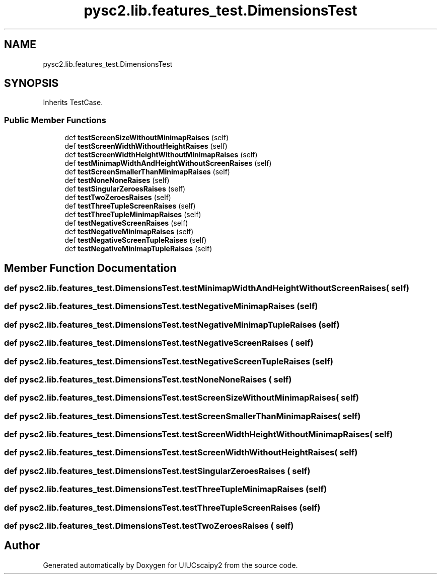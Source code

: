 .TH "pysc2.lib.features_test.DimensionsTest" 3 "Fri Sep 28 2018" "UIUCscaipy2" \" -*- nroff -*-
.ad l
.nh
.SH NAME
pysc2.lib.features_test.DimensionsTest
.SH SYNOPSIS
.br
.PP
.PP
Inherits TestCase\&.
.SS "Public Member Functions"

.in +1c
.ti -1c
.RI "def \fBtestScreenSizeWithoutMinimapRaises\fP (self)"
.br
.ti -1c
.RI "def \fBtestScreenWidthWithoutHeightRaises\fP (self)"
.br
.ti -1c
.RI "def \fBtestScreenWidthHeightWithoutMinimapRaises\fP (self)"
.br
.ti -1c
.RI "def \fBtestMinimapWidthAndHeightWithoutScreenRaises\fP (self)"
.br
.ti -1c
.RI "def \fBtestScreenSmallerThanMinimapRaises\fP (self)"
.br
.ti -1c
.RI "def \fBtestNoneNoneRaises\fP (self)"
.br
.ti -1c
.RI "def \fBtestSingularZeroesRaises\fP (self)"
.br
.ti -1c
.RI "def \fBtestTwoZeroesRaises\fP (self)"
.br
.ti -1c
.RI "def \fBtestThreeTupleScreenRaises\fP (self)"
.br
.ti -1c
.RI "def \fBtestThreeTupleMinimapRaises\fP (self)"
.br
.ti -1c
.RI "def \fBtestNegativeScreenRaises\fP (self)"
.br
.ti -1c
.RI "def \fBtestNegativeMinimapRaises\fP (self)"
.br
.ti -1c
.RI "def \fBtestNegativeScreenTupleRaises\fP (self)"
.br
.ti -1c
.RI "def \fBtestNegativeMinimapTupleRaises\fP (self)"
.br
.in -1c
.SH "Member Function Documentation"
.PP 
.SS "def pysc2\&.lib\&.features_test\&.DimensionsTest\&.testMinimapWidthAndHeightWithoutScreenRaises ( self)"

.SS "def pysc2\&.lib\&.features_test\&.DimensionsTest\&.testNegativeMinimapRaises ( self)"

.SS "def pysc2\&.lib\&.features_test\&.DimensionsTest\&.testNegativeMinimapTupleRaises ( self)"

.SS "def pysc2\&.lib\&.features_test\&.DimensionsTest\&.testNegativeScreenRaises ( self)"

.SS "def pysc2\&.lib\&.features_test\&.DimensionsTest\&.testNegativeScreenTupleRaises ( self)"

.SS "def pysc2\&.lib\&.features_test\&.DimensionsTest\&.testNoneNoneRaises ( self)"

.SS "def pysc2\&.lib\&.features_test\&.DimensionsTest\&.testScreenSizeWithoutMinimapRaises ( self)"

.SS "def pysc2\&.lib\&.features_test\&.DimensionsTest\&.testScreenSmallerThanMinimapRaises ( self)"

.SS "def pysc2\&.lib\&.features_test\&.DimensionsTest\&.testScreenWidthHeightWithoutMinimapRaises ( self)"

.SS "def pysc2\&.lib\&.features_test\&.DimensionsTest\&.testScreenWidthWithoutHeightRaises ( self)"

.SS "def pysc2\&.lib\&.features_test\&.DimensionsTest\&.testSingularZeroesRaises ( self)"

.SS "def pysc2\&.lib\&.features_test\&.DimensionsTest\&.testThreeTupleMinimapRaises ( self)"

.SS "def pysc2\&.lib\&.features_test\&.DimensionsTest\&.testThreeTupleScreenRaises ( self)"

.SS "def pysc2\&.lib\&.features_test\&.DimensionsTest\&.testTwoZeroesRaises ( self)"


.SH "Author"
.PP 
Generated automatically by Doxygen for UIUCscaipy2 from the source code\&.
